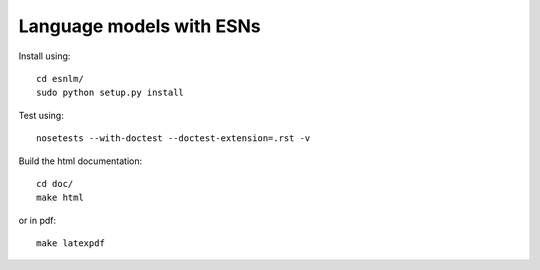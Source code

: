 Language models with ESNs 
=========================

Install using::

	cd esnlm/
	sudo python setup.py install
	
Test using::
	
	nosetests --with-doctest --doctest-extension=.rst -v
	
Build the html documentation::

	cd doc/
	make html

or in pdf::
	
	make latexpdf
